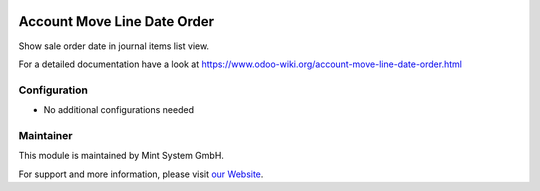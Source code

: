 .. image:: https://img.shields.io/badge/licence-GPL--3-blue.svg
    :target: http://www.gnu.org/licenses/gpl-3.0-standalone.html
    :alt: License: GPL-3


============================
Account Move Line Date Order
============================

Show sale order date in journal items list view.

For a detailed documentation have a look at https://www.odoo-wiki.org/account-move-line-date-order.html

Configuration
~~~~~~~~~~~~~

* No additional configurations needed

Maintainer
~~~~~~~~~~

.. image:: https://raw.githubusercontent.com/Mint-System/Wiki/main/attachments/mint-system-logo.png
  :target: https://www.mint-system.ch

This module is maintained by Mint System GmbH.

For support and more information, please visit `our Website <https://www.mint-system.ch>`__.
